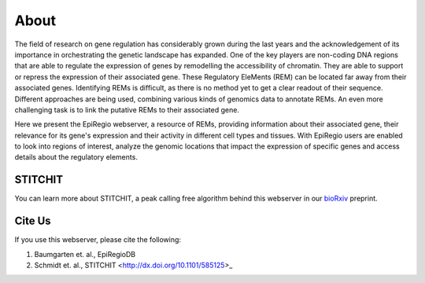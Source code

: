 About
-----

The field of research on gene regulation has considerably grown during the last years
and the acknowledgement of its importance in orchestrating the genetic landscape has expanded.
One of the key players are non-coding DNA regions that are able to regulate the expression of genes
by remodelling the accessibility of chromatin. They are able to support or repress the expression of their associated gene.
These Regulatory EleMents (REM) can be located far away from their associated genes.
Identifying REMs is difficult, as there is no method yet to get a clear readout of their sequence.
Different approaches are being used, combining various kinds of genomics data to annotate REMs. An even
more challenging task is to link the putative REMs to their associated gene.

Here we present the EpiRegio webserver, a resource of REMs, providing information about their associated gene, their relevance for its gene's expression and their activity in different cell types and tissues. With EpiRegio users are enabled to look into regions of interest, analyze the genomic locations that impact the expression of specific genes and access details about the regulatory elements.

STITCHIT
========
You can learn more about STITCHIT, a peak calling free algorithm behind this webserver in our `bioRxiv <http://dx.doi.org/10.1101/585125>`_ preprint.


Cite Us
=======
If you use this webserver, please cite the following:

1. Baumgarten et. al., EpiRegioDB 
2. Schmidt et. al., STITCHIT <http://dx.doi.org/10.1101/585125>_
